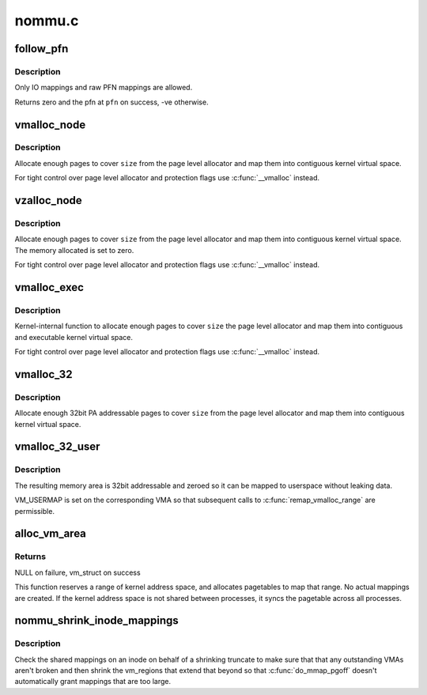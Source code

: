 .. -*- coding: utf-8; mode: rst -*-

=======
nommu.c
=======


.. _`follow_pfn`:

follow_pfn
==========

.. c:function:: int follow_pfn (struct vm_area_struct *vma, unsigned long address, unsigned long *pfn)

    look up PFN at a user virtual address

    :param struct vm_area_struct \*vma:
        memory mapping

    :param unsigned long address:
        user virtual address

    :param unsigned long \*pfn:
        location to store found PFN



.. _`follow_pfn.description`:

Description
-----------

Only IO mappings and raw PFN mappings are allowed.

Returns zero and the pfn at ``pfn`` on success, -ve otherwise.



.. _`vmalloc_node`:

vmalloc_node
============

.. c:function:: void *vmalloc_node (unsigned long size, int node)

    allocate memory on a specific node

    :param unsigned long size:
        allocation size

    :param int node:
        numa node



.. _`vmalloc_node.description`:

Description
-----------

Allocate enough pages to cover ``size`` from the page level
allocator and map them into contiguous kernel virtual space.

For tight control over page level allocator and protection flags
use :c:func:`__vmalloc` instead.



.. _`vzalloc_node`:

vzalloc_node
============

.. c:function:: void *vzalloc_node (unsigned long size, int node)

    allocate memory on a specific node with zero fill

    :param unsigned long size:
        allocation size

    :param int node:
        numa node



.. _`vzalloc_node.description`:

Description
-----------

Allocate enough pages to cover ``size`` from the page level
allocator and map them into contiguous kernel virtual space.
The memory allocated is set to zero.

For tight control over page level allocator and protection flags
use :c:func:`__vmalloc` instead.



.. _`vmalloc_exec`:

vmalloc_exec
============

.. c:function:: void *vmalloc_exec (unsigned long size)

    allocate virtually contiguous, executable memory

    :param unsigned long size:
        allocation size



.. _`vmalloc_exec.description`:

Description
-----------

Kernel-internal function to allocate enough pages to cover ``size``
the page level allocator and map them into contiguous and
executable kernel virtual space.

For tight control over page level allocator and protection flags
use :c:func:`__vmalloc` instead.



.. _`vmalloc_32`:

vmalloc_32
==========

.. c:function:: void *vmalloc_32 (unsigned long size)

    allocate virtually contiguous memory (32bit addressable)

    :param unsigned long size:
        allocation size



.. _`vmalloc_32.description`:

Description
-----------

Allocate enough 32bit PA addressable pages to cover ``size`` from the
page level allocator and map them into contiguous kernel virtual space.



.. _`vmalloc_32_user`:

vmalloc_32_user
===============

.. c:function:: void *vmalloc_32_user (unsigned long size)

    allocate zeroed virtually contiguous 32bit memory

    :param unsigned long size:
        allocation size



.. _`vmalloc_32_user.description`:

Description
-----------

The resulting memory area is 32bit addressable and zeroed so it can be
mapped to userspace without leaking data.

VM_USERMAP is set on the corresponding VMA so that subsequent calls to
:c:func:`remap_vmalloc_range` are permissible.



.. _`alloc_vm_area`:

alloc_vm_area
=============

.. c:function:: struct vm_struct *alloc_vm_area (size_t size, pte_t **ptes)

    allocate a range of kernel address space

    :param size_t size:
        size of the area

    :param pte_t \*\*ptes:

        *undescribed*



.. _`alloc_vm_area.returns`:

Returns
-------

NULL on failure, vm_struct on success

This function reserves a range of kernel address space, and
allocates pagetables to map that range.  No actual mappings
are created.  If the kernel address space is not shared
between processes, it syncs the pagetable across all
processes.



.. _`nommu_shrink_inode_mappings`:

nommu_shrink_inode_mappings
===========================

.. c:function:: int nommu_shrink_inode_mappings (struct inode *inode, size_t size, size_t newsize)

    Shrink the shared mappings on an inode

    :param struct inode \*inode:
        The inode to check

    :param size_t size:
        The current filesize of the inode

    :param size_t newsize:
        The proposed filesize of the inode



.. _`nommu_shrink_inode_mappings.description`:

Description
-----------

Check the shared mappings on an inode on behalf of a shrinking truncate to
make sure that that any outstanding VMAs aren't broken and then shrink the
vm_regions that extend that beyond so that :c:func:`do_mmap_pgoff` doesn't
automatically grant mappings that are too large.

